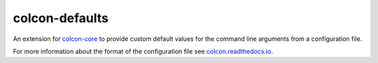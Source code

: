 colcon-defaults
===============

An extension for `colcon-core <https://github.com/colcon/colcon-core>`_ to provide custom default values for the command line arguments from a configuration file.

For more information about the format of the configuration file see `colcon.readthedocs.io <http://colcon.readthedocs.io/en/released/user/configuration.html#defaults-yaml>`_.


